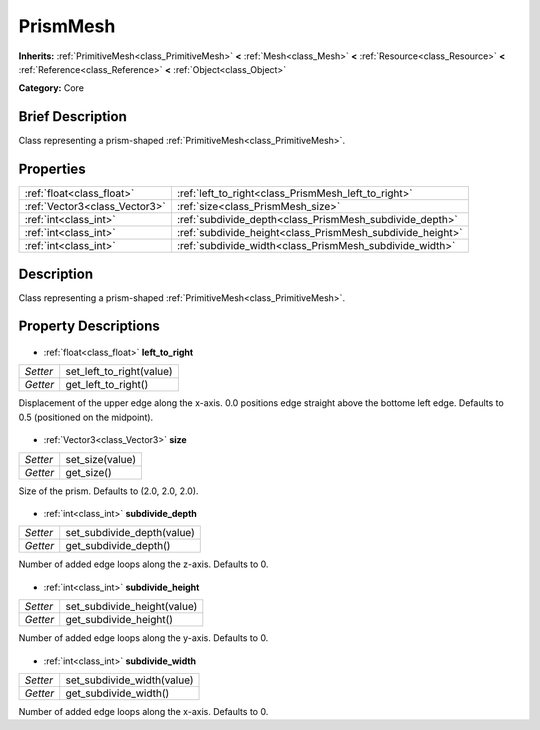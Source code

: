 .. Generated automatically by doc/tools/makerst.py in Godot's source tree.
.. DO NOT EDIT THIS FILE, but the PrismMesh.xml source instead.
.. The source is found in doc/classes or modules/<name>/doc_classes.

.. _class_PrismMesh:

PrismMesh
=========

**Inherits:** :ref:`PrimitiveMesh<class_PrimitiveMesh>` **<** :ref:`Mesh<class_Mesh>` **<** :ref:`Resource<class_Resource>` **<** :ref:`Reference<class_Reference>` **<** :ref:`Object<class_Object>`

**Category:** Core

Brief Description
-----------------

Class representing a prism-shaped :ref:`PrimitiveMesh<class_PrimitiveMesh>`.

Properties
----------

+-------------------------------+-----------------------------------------------------------+
| :ref:`float<class_float>`     | :ref:`left_to_right<class_PrismMesh_left_to_right>`       |
+-------------------------------+-----------------------------------------------------------+
| :ref:`Vector3<class_Vector3>` | :ref:`size<class_PrismMesh_size>`                         |
+-------------------------------+-----------------------------------------------------------+
| :ref:`int<class_int>`         | :ref:`subdivide_depth<class_PrismMesh_subdivide_depth>`   |
+-------------------------------+-----------------------------------------------------------+
| :ref:`int<class_int>`         | :ref:`subdivide_height<class_PrismMesh_subdivide_height>` |
+-------------------------------+-----------------------------------------------------------+
| :ref:`int<class_int>`         | :ref:`subdivide_width<class_PrismMesh_subdivide_width>`   |
+-------------------------------+-----------------------------------------------------------+

Description
-----------

Class representing a prism-shaped :ref:`PrimitiveMesh<class_PrimitiveMesh>`.

Property Descriptions
---------------------

  .. _class_PrismMesh_left_to_right:

- :ref:`float<class_float>` **left_to_right**

+----------+--------------------------+
| *Setter* | set_left_to_right(value) |
+----------+--------------------------+
| *Getter* | get_left_to_right()      |
+----------+--------------------------+

Displacement of the upper edge along the x-axis. 0.0 positions edge straight above the bottome left edge. Defaults to 0.5 (positioned on the midpoint).

  .. _class_PrismMesh_size:

- :ref:`Vector3<class_Vector3>` **size**

+----------+-----------------+
| *Setter* | set_size(value) |
+----------+-----------------+
| *Getter* | get_size()      |
+----------+-----------------+

Size of the prism. Defaults to (2.0, 2.0, 2.0).

  .. _class_PrismMesh_subdivide_depth:

- :ref:`int<class_int>` **subdivide_depth**

+----------+----------------------------+
| *Setter* | set_subdivide_depth(value) |
+----------+----------------------------+
| *Getter* | get_subdivide_depth()      |
+----------+----------------------------+

Number of added edge loops along the z-axis. Defaults to 0.

  .. _class_PrismMesh_subdivide_height:

- :ref:`int<class_int>` **subdivide_height**

+----------+-----------------------------+
| *Setter* | set_subdivide_height(value) |
+----------+-----------------------------+
| *Getter* | get_subdivide_height()      |
+----------+-----------------------------+

Number of added edge loops along the y-axis. Defaults to 0.

  .. _class_PrismMesh_subdivide_width:

- :ref:`int<class_int>` **subdivide_width**

+----------+----------------------------+
| *Setter* | set_subdivide_width(value) |
+----------+----------------------------+
| *Getter* | get_subdivide_width()      |
+----------+----------------------------+

Number of added edge loops along the x-axis. Defaults to 0.

